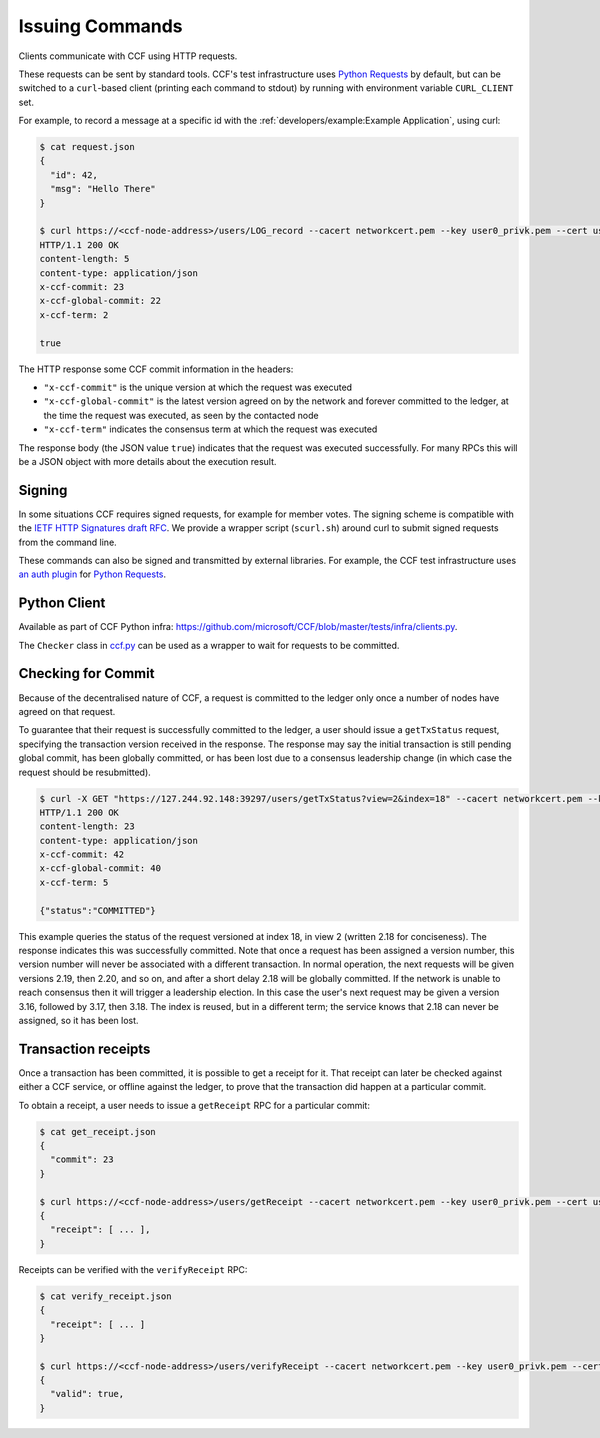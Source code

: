 Issuing Commands
================

Clients communicate with CCF using HTTP requests.

These requests can be sent by standard tools. CCF's test infrastructure uses `Python Requests <https://requests.readthedocs.io/en/master/>`_ by default, but can be switched to a ``curl``-based client (printing each command to stdout) by running with environment variable ``CURL_CLIENT`` set.

For example, to record a message at a specific id with the :ref:`developers/example:Example Application`, using curl:

.. code-block:: bash

    $ cat request.json
    {
      "id": 42,
      "msg": "Hello There"
    }

    $ curl https://<ccf-node-address>/users/LOG_record --cacert networkcert.pem --key user0_privk.pem --cert user0_cert.pem --data-binary @request.json -H "content-type: application/json" -i
    HTTP/1.1 200 OK
    content-length: 5
    content-type: application/json
    x-ccf-commit: 23
    x-ccf-global-commit: 22
    x-ccf-term: 2

    true

The HTTP response some CCF commit information in the headers:

- ``"x-ccf-commit"`` is the unique version at which the request was executed
- ``"x-ccf-global-commit"`` is the latest version agreed on by the network and forever committed to the ledger, at the time the request was executed, as seen by the contacted node
- ``"x-ccf-term"`` indicates the consensus term at which the request was executed

The response body (the JSON value ``true``) indicates that the request was executed successfully. For many RPCs this will be a JSON object with more details about the execution result.

Signing
-------

In some situations CCF requires signed requests, for example for member votes. The signing scheme is compatible with the `IETF HTTP Signatures draft RFC <https://tools.ietf.org/html/draft-cavage-http-signatures-12>`_. We provide a wrapper script (``scurl.sh``) around curl to submit signed requests from the command line.

These commands can also be signed and transmitted by external libraries. For example, the CCF test infrastructure uses `an auth plugin <https://pypi.org/project/requests-http-signature/>`_ for `Python Requests <https://requests.readthedocs.io/en/master/>`_.

Python Client
-------------

Available as part of CCF Python infra: https://github.com/microsoft/CCF/blob/master/tests/infra/clients.py.

The ``Checker`` class in `ccf.py <https://github.com/microsoft/CCF/blob/master/tests/infra/ccf.py>`_ can be used as a wrapper to wait for requests to be committed.

Checking for Commit
-------------------

Because of the decentralised nature of CCF, a request is committed to the ledger only once a number of nodes have agreed on that request.

To guarantee that their request is successfully committed to the ledger, a user should issue a ``getTxStatus`` request, specifying the transaction version received in the response. The response may say the initial transaction is still pending global commit, has been globally committed, or has been lost due to a consensus leadership change (in which case the request should be resubmitted).

.. code-block:: bash

    $ curl -X GET "https://127.244.92.148:39297/users/getTxStatus?view=2&index=18" --cacert networkcert.pem --key user0_privk.pem --cert user0_cert.pem -i
    HTTP/1.1 200 OK
    content-length: 23
    content-type: application/json
    x-ccf-commit: 42
    x-ccf-global-commit: 40
    x-ccf-term: 5

    {"status":"COMMITTED"}

This example queries the status of the request versioned at index 18, in view 2 (written 2.18 for conciseness). The response indicates this was successfully committed. Note that once a request has been assigned a version number, this version number will never be associated with a different transaction. In normal operation, the next requests will be given versions 2.19, then 2.20, and so on, and after a short delay 2.18 will be globally committed. If the network is unable to reach consensus then it will trigger a leadership election. In this case the user's next request may be given a version 3.16, followed by 3.17, then 3.18. The index is reused, but in a different term; the service knows that 2.18 can never be assigned, so it has been lost.

Transaction receipts
--------------------

Once a transaction has been committed, it is possible to get a receipt for it. That receipt can later be checked against either a CCF service, or offline against the ledger, to prove that the transaction did happen at a particular commit.

To obtain a receipt, a user needs to issue a ``getReceipt`` RPC for a particular commit:

.. code-block:: bash

    $ cat get_receipt.json
    {
      "commit": 23
    }

    $ curl https://<ccf-node-address>/users/getReceipt --cacert networkcert.pem --key user0_privk.pem --cert user0_cert.pem --data-binary @get_receipt.json -H "content-type: application/json"
    {
      "receipt": [ ... ],
    }

Receipts can be verified with the ``verifyReceipt`` RPC:

.. code-block:: bash

    $ cat verify_receipt.json
    {
      "receipt": [ ... ]
    }

    $ curl https://<ccf-node-address>/users/verifyReceipt --cacert networkcert.pem --key user0_privk.pem --cert user0_cert.pem --data-binary @verify_receipt.json
    {
      "valid": true,
    }
